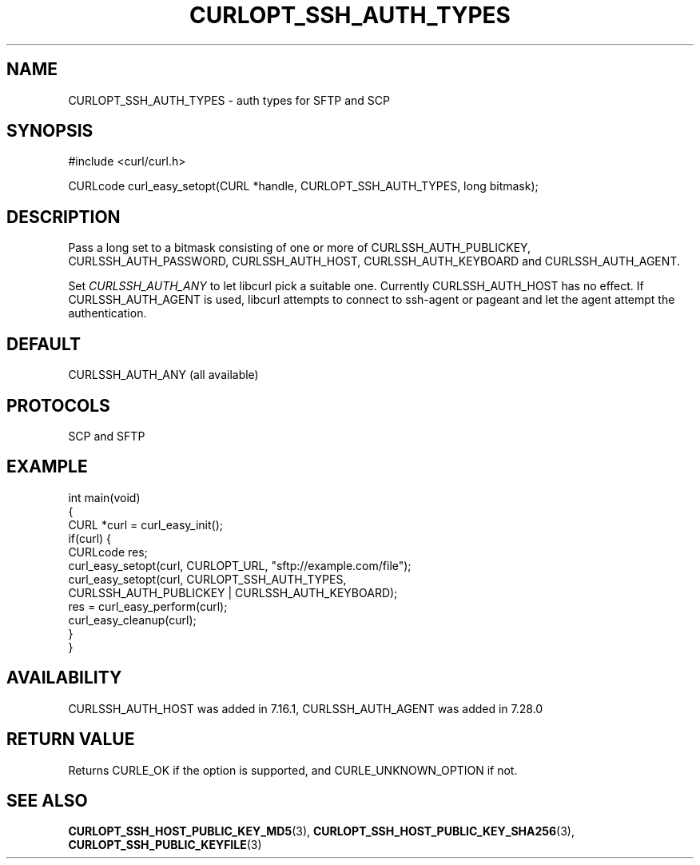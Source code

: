 .\" generated by cd2nroff 0.1 from CURLOPT_SSH_AUTH_TYPES.md
.TH CURLOPT_SSH_AUTH_TYPES 3 "April 18 2024" libcurl
.SH NAME
CURLOPT_SSH_AUTH_TYPES \- auth types for SFTP and SCP
.SH SYNOPSIS
.nf
#include <curl/curl.h>

CURLcode curl_easy_setopt(CURL *handle, CURLOPT_SSH_AUTH_TYPES, long bitmask);
.fi
.SH DESCRIPTION
Pass a long set to a bitmask consisting of one or more of
CURLSSH_AUTH_PUBLICKEY, CURLSSH_AUTH_PASSWORD, CURLSSH_AUTH_HOST,
CURLSSH_AUTH_KEYBOARD and CURLSSH_AUTH_AGENT.

Set \fICURLSSH_AUTH_ANY\fP to let libcurl pick a suitable one. Currently
CURLSSH_AUTH_HOST has no effect. If CURLSSH_AUTH_AGENT is used, libcurl
attempts to connect to ssh\-agent or pageant and let the agent attempt the
authentication.
.SH DEFAULT
CURLSSH_AUTH_ANY (all available)
.SH PROTOCOLS
SCP and SFTP
.SH EXAMPLE
.nf
int main(void)
{
  CURL *curl = curl_easy_init();
  if(curl) {
    CURLcode res;
    curl_easy_setopt(curl, CURLOPT_URL, "sftp://example.com/file");
    curl_easy_setopt(curl, CURLOPT_SSH_AUTH_TYPES,
                     CURLSSH_AUTH_PUBLICKEY | CURLSSH_AUTH_KEYBOARD);
    res = curl_easy_perform(curl);
    curl_easy_cleanup(curl);
  }
}
.fi
.SH AVAILABILITY
CURLSSH_AUTH_HOST was added in 7.16.1, CURLSSH_AUTH_AGENT was added in 7.28.0
.SH RETURN VALUE
Returns CURLE_OK if the option is supported, and CURLE_UNKNOWN_OPTION if not.
.SH SEE ALSO
.BR CURLOPT_SSH_HOST_PUBLIC_KEY_MD5 (3),
.BR CURLOPT_SSH_HOST_PUBLIC_KEY_SHA256 (3),
.BR CURLOPT_SSH_PUBLIC_KEYFILE (3)
